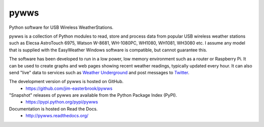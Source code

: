 pywws
#####

Python software for USB Wireless WeatherStations.

pywws is a collection of Python modules to read, store and process data from popular USB wireless weather stations such as Elecsa AstroTouch 6975, Watson W-8681, WH-1080PC, WH1080, WH1081, WH3080 etc. I assume any model that is supplied with the EasyWeather Windows software is compatible, but cannot guarantee this.

The software has been developed to run in a low power, low memory environment such as a router or Raspberry Pi. It can be used to create graphs and web pages showing recent weather readings, typically updated every hour. It can also send "live" data to services such as `Weather Underground <http://www.wunderground.com/>`_ and post messages to `Twitter <https://twitter.com/>`_.

The development version of pywws is hosted on GitHub.
   * https://github.com/jim-easterbrook/pywws

"Snapshot" releases of pywws are available from the Python Package Index (PyPI).
   * https://pypi.python.org/pypi/pywws

Documentation is hosted on Read the Docs.
   * http://pywws.readthedocs.org/